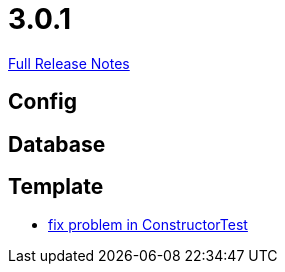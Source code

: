 // SPDX-FileCopyrightText: 2023 Artemis Changelog Contributors
//
// SPDX-License-Identifier: CC-BY-SA-4.0

= 3.0.1

link:https://github.com/ls1intum/Artemis/releases/tag/3.0.1[Full Release Notes]

== Config



== Database



== Template

* link:https://www.github.com/ls1intum/Artemis/commit/c36cd0aa80ed32f24819e6ee3e9458052d0dcb50/[fix problem in ConstructorTest]
